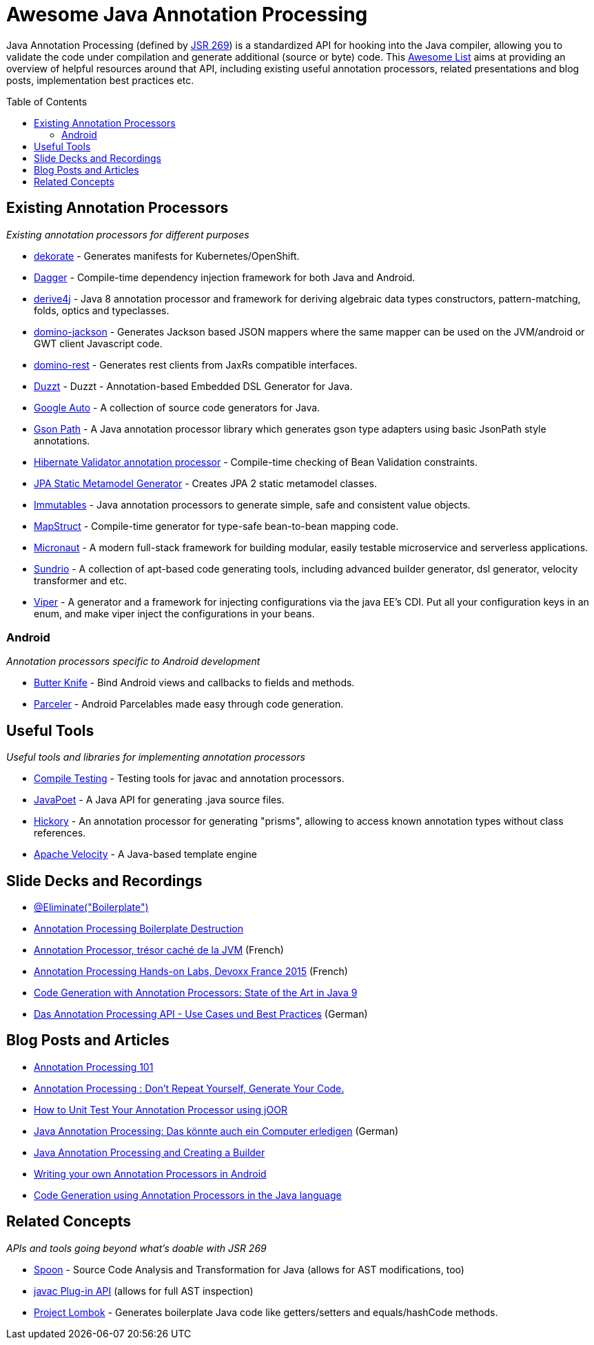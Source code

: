 = Awesome Java Annotation Processing
:toc:
:toc-placement!:

Java Annotation Processing (defined by https://jcp.org/en/jsr/detail?id=269[JSR 269]) is a standardized API for hooking into the Java compiler, allowing you to validate the code under compilation and generate additional (source or byte) code.
This https://github.com/topics/awesome-list[Awesome List] aims at providing an overview of helpful resources around that API,
including existing useful annotation processors, related presentations and blog posts, implementation best practices etc.

toc::[]

== Existing Annotation Processors

_Existing annotation processors for different purposes_

* https://github.com/dekorateio/dekorate[dekorate] - Generates manifests for Kubernetes/OpenShift.
* https://google.github.io/dagger/[Dagger] - Compile-time dependency injection framework for both Java and Android.
* https://github.com/derive4j/derive4j[derive4j] - Java 8 annotation processor and framework for deriving algebraic data types constructors, pattern-matching, folds, optics and typeclasses.
* https://github.com/DominoKit/domino-jackson[domino-jackson] - Generates Jackson based JSON mappers where the same mapper can be used on the JVM/android or GWT client Javascript code.
* https://github.com/DominoKit/domino-rest[domino-rest] - Generates rest clients from JaxRs compatible interfaces.
* https://github.com/misberner/duzzt[Duzzt] - Duzzt - Annotation-based Embedded DSL Generator for Java.
* https://github.com/google/auto[Google Auto] - A collection of source code generators for Java.
* https://github.com/LachlanMcKee/gsonpath[Gson Path] - A Java annotation processor library which generates gson type adapters using basic JsonPath style annotations.
* http://docs.jboss.org/hibernate/stable/validator/reference/en-US/html_single/#validator-annotation-processor[Hibernate Validator annotation processor] - Compile-time checking of Bean Validation constraints.
* https://docs.jboss.org/hibernate/orm/current/topical/html_single/metamodelgen/MetamodelGenerator.html[JPA Static Metamodel Generator] - Creates JPA 2 static metamodel classes.
* https://immutables.github.io/[Immutables] - Java annotation processors to generate simple, safe and consistent value objects.
* http://mapstruct.org/[MapStruct] - Compile-time generator for type-safe bean-to-bean mapping code.
* https://micronaut.io[Micronaut] - A modern full-stack framework for building modular, easily testable microservice and serverless applications.
* https://github.com/sundrio/sundrio[Sundrio] - A collection of apt-based code generating tools, including advanced builder generator, dsl generator, velocity transformer and etc.
* https://github.com/civitz/viper[Viper] - A generator and a framework for injecting configurations via the java EE's CDI. Put all your configuration keys in an enum, and make viper inject the configurations in your beans.

=== Android

_Annotation processors specific to Android development_

* https://github.com/JakeWharton/butterknife[Butter Knife] - Bind Android views and callbacks to fields and methods.
* https://github.com/johncarl81/parceler[Parceler] - Android Parcelables made easy through code generation.

== Useful Tools

_Useful tools and libraries for implementing annotation processors_

* https://github.com/google/compile-testing[Compile Testing] - Testing tools for javac and annotation processors.
* https://github.com/square/javapoet[JavaPoet] - A Java API for generating .java source files.
* https://github.com/vietj/hickory[Hickory] - An annotation processor for generating "prisms", allowing to access known annotation types without class references.
* https://velocity.apache.org[Apache Velocity] - A Java-based template engine

== Slide Decks and Recordings

* https://speakerdeck.com/rharter/at-eliminate-boilerplate-1[@Eliminate("Boilerplate")]
* https://jakewharton.com/annotation-processing-boilerplate-destruction-square-waterloo/[Annotation Processing Boilerplate Destruction]
* https://www.slideshare.net/raphaelbrugier/quickie-annotationsprocessordevoxxfr2015[Annotation Processor, trésor caché de la JVM] (French)
* https://github.com/fbiville/annotation-processing-ftw[Annotation Processing Hands-on Labs, Devoxx France 2015] (French)
* https://de.slideshare.net/deors/javaone-2017-con3282-code-generation-with-annotation-processors-state-of-the-art-in-java-9[Code Generation with Annotation Processors: State of the Art in Java 9]
* https://speakerdeck.com/gunnarmorling/das-annotation-processing-api-use-cases-und-best-practices[Das Annotation Processing API - Use Cases und Best Practices] (German)

== Blog Posts and Articles

* http://hannesdorfmann.com/annotation-processing/annotationprocessing101[Annotation Processing 101]
* https://medium.com/@iammert/annotation-processing-dont-repeat-yourself-generate-your-code-8425e60c6657[Annotation Processing : Don’t Repeat Yourself, Generate Your Code.]
* https://blog.jooq.org/2018/12/07/how-to-unit-test-your-annotation-processor-using-joor/[How to Unit Test Your Annotation Processor using jOOR]
* https://jax.de/blog/core-java-jvm-languages/java-annotation-processing-das-koennte-auch-ein-computer-erledigen/[Java Annotation Processing: Das könnte auch ein Computer erledigen] (German)
* https://www.baeldung.com/java-annotation-processing-builder[Java Annotation Processing and Creating a Builder]
* https://medium.com/androidiots/writing-your-own-annotation-processors-in-android-1fa0cd96ef11[Writing your own Annotation Processors in Android]
* https://deors.wordpress.com/2011/09/26/annotation-types[Code Generation using Annotation Processors in the Java language]

== Related Concepts

_APIs and tools going beyond what's doable with JSR 269_

* http://spoon.gforge.inria.fr/[Spoon] - Source Code Analysis and Transformation for Java (allows for AST modifications, too)
* https://docs.oracle.com/javase/8/docs/jdk/api/javac/tree/com/sun/source/util/Plugin.html[javac Plug-in API] (allows for full AST inspection)
* https://projectlombok.org/[Project Lombok] - Generates boilerplate Java code like getters/setters and equals/hashCode methods.
